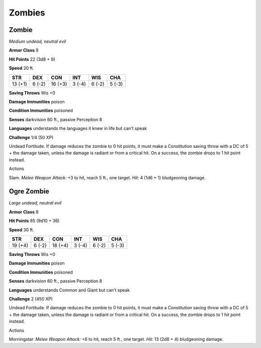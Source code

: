 Zombies
-------


.. https://stackoverflow.com/questions/11984652/bold-italic-in-restructuredtext

.. raw:: html

   <style type="text/css">
     span.bolditalic {
       font-weight: bold;
       font-style: italic;
     }
   </style>

.. role:: bi
   :class: bolditalic


Zombie
~~~~~~

*Medium undead, neutral evil*

**Armor Class** 8

**Hit Points** 22 (3d8 + 9)

**Speed** 20 ft.

+-----------+-----------+-----------+-----------+-----------+-----------+
| **STR**   | **DEX**   | **CON**   | **INT**   | **WIS**   | **CHA**   |
+===========+===========+===========+===========+===========+===========+
| 13 (+1)   | 6 (-2)    | 16 (+3)   | 3 (-4)    | 6 (-2)    | 5 (-3)    |
+-----------+-----------+-----------+-----------+-----------+-----------+

**Saving Throws** Wis +0

**Damage Immunities** poison

**Condition Immunities** poisoned

**Senses** darkvision 60 ft., passive Perception 8

**Languages** understands the languages it knew in life but can't speak

**Challenge** 1/4 (50 XP)

:bi:`Undead Fortitude`. If damage reduces the zombie to 0 hit points, it
must make a Constitution saving throw with a DC of 5 + the damage taken,
unless the damage is radiant or from a critical hit. On a success, the
zombie drops to 1 hit point instead.

Actions
       

:bi:`Slam`. *Melee Weapon Attack:* +3 to hit, reach 5 ft., one target.
*Hit:* 4 (1d6 + 1) bludgeoning damage.

Ogre Zombie
~~~~~~~~~~~

*Large undead, neutral evil*

**Armor Class** 8

**Hit Points** 85 (9d10 + 36)

**Speed** 30 ft.

+-----------+-----------+-----------+-----------+-----------+-----------+
| **STR**   | **DEX**   | **CON**   | **INT**   | **WIS**   | **CHA**   |
+===========+===========+===========+===========+===========+===========+
| 19 (+4)   | 6 (-2)    | 18 (+4)   | 3 (-4)    | 6 (-2)    | 5 (-3)    |
+-----------+-----------+-----------+-----------+-----------+-----------+

**Saving Throws** Wis +0

**Damage Immunities** poison

**Condition Immunities** poisoned

**Senses** darkvision 60 ft., passive Perception 8

**Languages** understands Common and Giant but can't speak

**Challenge** 2 (450 XP)

:bi:`Undead Fortitude`. If damage reduces the zombie to 0 hit points, it
must make a Constitution saving throw with a DC of 5 + the damage taken,
unless the damage is radiant or from a critical hit. On a success, the
zombie drops to 1 hit point instead.

Actions
       

:bi:`Morningstar`. *Melee Weapon Attack:* +6 to hit, reach 5 ft., one
target. *Hit:* 13 (2d8 + 4) bludgeoning damage.
